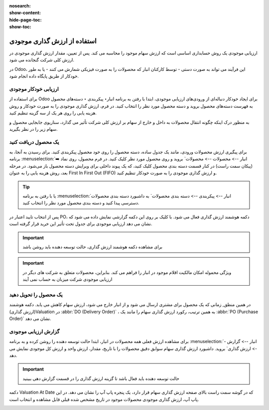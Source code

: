 :nosearch:
:show-content:
:hide-page-toc:
:show-toc:


=====================================
استفاده از ارزش گذاری موجودی
=====================================


ارزیابی موجودی یک روش حسابداری اساسی است که ارزش سهام موجود را محاسبه می کند. پس از تعیین، مقدار ارزش گذاری موجودی در ارزش کلی شرکت گنجانده می شود.

در Odoo، این فرآیند می تواند به صورت دستی - توسط کارکنان انبار که محصولات را به صورت فیزیکی شمارش می کنند - یا به طور خودکار از طریق پایگاه داده انجام شود.



ارزیابی خودکار موجودی
----------------------------------------------------
برای استفاده از Odoo برای ایجاد خودکار دنباله‌ای از ورودی‌های ارزیابی موجودی، ابتدا با رفتن به برنامه انبار‣ پیکربندی ‣ دسته‌های محصول به فهرست دسته‌های محصول بروید و دسته محصول مورد نظر را انتخاب کنید. در فرم، ارزش گذاری موجودی را به صورت خودکار و روش هزینه یابی را روی هر یک از سه گزینه تنظیم کنید.

.. image:: ./img/inventoryvaluation/v5.jpg
    :align: center
    :alt: انبار

به منظور درک اینکه چگونه انتقال محصولات به داخل و خارج از سهام بر ارزش کلی شرکت تأثیر می گذارد، سناریوی جابجایی محصول و سهام زیر را در نظر بگیرید.


یک محصول دریافت کنید
----------------------------------------
برای پیگیری ارزش محصولات ورودی، مانند یک جدول ساده، دسته محصول را روی خود محصول پیکربندی کنید. برای رسیدن به آنجا، به برنامه  :menuselection:`انبار --> محصولات --> محصولات` بروید و روی محصول مورد نظر کلیک کنید. در فرم محصول، روی نماد ➡️ (پیکان سمت راست) در کنار قسمت دسته بندی محصول کلیک کنید، که یک پیوند داخلی برای ویرایش دسته محصول باز می‌شود. در مرحله بعد، روش هزینه یابی را به عنوان First In First Out (FIFO) و ارزش گذاری موجودی را به صورت خودکار تنظیم کنید.


.. tip::
    یا با رفتن به برنامه  :menuselection:`انبار --> پیکربندی --> دسته بندی محصولات` به داشبورد دسته بندی محصولات دسترسی پیدا کنید و دسته بندی محصول مورد نظر را انتخاب کنید.


پس از انتخاب تایید اعتبار در PO، دکمه هوشمند ارزش گذاری فعال می شود. با کلیک بر روی این دکمه گزارشی نمایش داده می شود که نشان می دهد ارزیابی موجودی برای جدول تحت تأثیر این خرید قرار گرفته است.


.. important::
    برای مشاهده دکمه هوشمند ارزش گذاری، حالت توسعه دهنده باید روشن باشد



.. important::
    ویژگی محموله امکان مالکیت اقلام موجود در انبار را فراهم می کند. بنابراین، محصولات متعلق به شرکت های دیگر در ارزیابی موجودی شرکت میزبان به حساب نمی آیند


.. image:: ./img/inventoryvaluation/v6.jpg
    :align: center
    :alt: انبار


یک محصول را تحویل دهید
-------------------------------------
در همین منطق, زمانی که یک محصول برای مشتری ارسال می شود و از انبار خارج می شود، ارزش سهام کاهش می یابد. دکمه هوشمند (ارزش گذاری)Valuation در  :abbr:`DO (Delivery Order)` ، به همین ترتیب، رکورد ارزش گذاری سهام را مانند یک  :abbr:`PO (Purchase Order)`  نشان می دهد.

.. image:: ./img/inventoryvaluation/v7.jpg
    :align: center
    :alt: انبار




گزارش ارزیابی موجودی
--------------------------------------------------------
برای مشاهده ارزش فعلی همه محصولات در انبار، ابتدا حالت  توسعه دهنده را روشن کرده و به برنامه  :menuselection:`انبار --> گزارش --> ارزش گذاری` بروید. داشبورد ارزش گذاری سهام سوابق دقیق محصولات را با تاریخ، مقدار، ارزش واحد و ارزش کل موجودی نمایش می دهد.


.. image:: ./img/inventoryvaluation/v8.jpg
    :align: center
    :alt: انبار


.. important::
    حالت توسعه دهنده باید فعال باشد تا گزینه ارزش گذاری را در قسمت گزارش دهی ببینید


دکمه Valuation At Date که در گوشه سمت راست بالای صفحه ارزش گذاری سهام قرار دارد، یک پنجره پاپ آپ را نشان می دهد. در این پاپ آپ، ارزش گذاری موجودی محصولات موجود در تاریخ مشخص شده قبلی قابل مشاهده و انتخاب است.

.. image:: ./img/inventoryvaluation/v9.jpg
    :align: center
    :alt: انبار